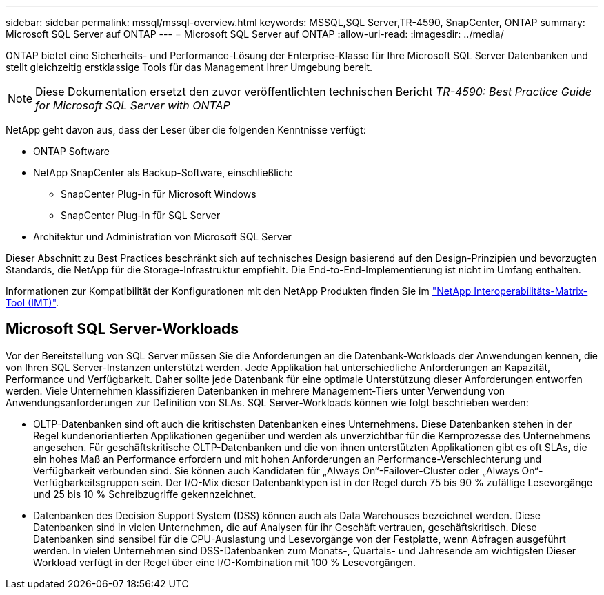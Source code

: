---
sidebar: sidebar 
permalink: mssql/mssql-overview.html 
keywords: MSSQL,SQL Server,TR-4590, SnapCenter, ONTAP 
summary: Microsoft SQL Server auf ONTAP 
---
= Microsoft SQL Server auf ONTAP
:allow-uri-read: 
:imagesdir: ../media/


[role="lead"]
ONTAP bietet eine Sicherheits- und Performance-Lösung der Enterprise-Klasse für Ihre Microsoft SQL Server Datenbanken und stellt gleichzeitig erstklassige Tools für das Management Ihrer Umgebung bereit.


NOTE: Diese Dokumentation ersetzt den zuvor veröffentlichten technischen Bericht _TR-4590: Best Practice Guide for Microsoft SQL Server with ONTAP_

NetApp geht davon aus, dass der Leser über die folgenden Kenntnisse verfügt:

* ONTAP Software
* NetApp SnapCenter als Backup-Software, einschließlich:
+
** SnapCenter Plug-in für Microsoft Windows
** SnapCenter Plug-in für SQL Server


* Architektur und Administration von Microsoft SQL Server


Dieser Abschnitt zu Best Practices beschränkt sich auf technisches Design basierend auf den Design-Prinzipien und bevorzugten Standards, die NetApp für die Storage-Infrastruktur empfiehlt. Die End-to-End-Implementierung ist nicht im Umfang enthalten.

Informationen zur Kompatibilität der Konfigurationen mit den NetApp Produkten finden Sie im link:https://mysupport.netapp.com/matrix/["NetApp Interoperabilitäts-Matrix-Tool (IMT)"^].



== Microsoft SQL Server-Workloads

Vor der Bereitstellung von SQL Server müssen Sie die Anforderungen an die Datenbank-Workloads der Anwendungen kennen, die von Ihren SQL Server-Instanzen unterstützt werden. Jede Applikation hat unterschiedliche Anforderungen an Kapazität, Performance und Verfügbarkeit. Daher sollte jede Datenbank für eine optimale Unterstützung dieser Anforderungen entworfen werden. Viele Unternehmen klassifizieren Datenbanken in mehrere Management-Tiers unter Verwendung von Anwendungsanforderungen zur Definition von SLAs. SQL Server-Workloads können wie folgt beschrieben werden:

* OLTP-Datenbanken sind oft auch die kritischsten Datenbanken eines Unternehmens. Diese Datenbanken stehen in der Regel kundenorientierten Applikationen gegenüber und werden als unverzichtbar für die Kernprozesse des Unternehmens angesehen. Für geschäftskritische OLTP-Datenbanken und die von ihnen unterstützten Applikationen gibt es oft SLAs, die ein hohes Maß an Performance erfordern und mit hohen Anforderungen an Performance-Verschlechterung und Verfügbarkeit verbunden sind. Sie können auch Kandidaten für „Always On“-Failover-Cluster oder „Always On“-Verfügbarkeitsgruppen sein. Der I/O-Mix dieser Datenbanktypen ist in der Regel durch 75 bis 90 % zufällige Lesevorgänge und 25 bis 10 % Schreibzugriffe gekennzeichnet.
* Datenbanken des Decision Support System (DSS) können auch als Data Warehouses bezeichnet werden. Diese Datenbanken sind in vielen Unternehmen, die auf Analysen für ihr Geschäft vertrauen, geschäftskritisch. Diese Datenbanken sind sensibel für die CPU-Auslastung und Lesevorgänge von der Festplatte, wenn Abfragen ausgeführt werden. In vielen Unternehmen sind DSS-Datenbanken zum Monats-, Quartals- und Jahresende am wichtigsten Dieser Workload verfügt in der Regel über eine I/O-Kombination mit 100 % Lesevorgängen.

